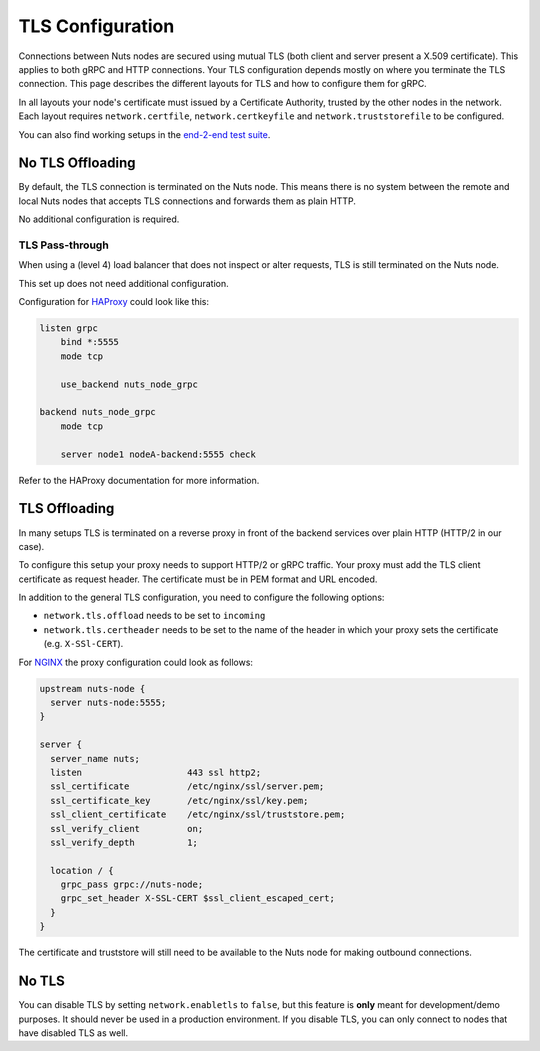 .. _tls-configuration:

TLS Configuration
#################

Connections between Nuts nodes are secured using mutual TLS (both client and server present a X.509 certificate).
This applies to both gRPC and HTTP connections. Your TLS configuration depends mostly on where you terminate the TLS connection.
This page describes the different layouts for TLS and how to configure them for gRPC.

In all layouts your node's certificate must issued by a Certificate Authority, trusted by the other nodes in the network.
Each layout requires ``network.certfile``, ``network.certkeyfile`` and ``network.truststorefile`` to be configured.

You can also find working setups in the `end-2-end test suite <https://github.com/nuts-foundation/nuts-go-e2e-test>`_.

No TLS Offloading
*****************

By default, the TLS connection is terminated on the Nuts node.
This means there is no system between the remote and local Nuts nodes that accepts TLS connections and forwards them as plain HTTP.

.. raw:: html
    :file: ../../_static/images/network_layouts_directwan.svg

No additional configuration is required.

TLS Pass-through
^^^^^^^^^^^^^^^^

When using a (level 4) load balancer that does not inspect or alter requests, TLS is still terminated on the Nuts node.

.. raw:: html
    :file: ../../_static/images/network_layouts_tlspassthrough.svg

This set up does not need additional configuration.

Configuration for `HAProxy <https://www.haproxy.com/>`_ could look like this:

.. code-block::

    listen grpc
        bind *:5555
        mode tcp

        use_backend nuts_node_grpc

    backend nuts_node_grpc
        mode tcp

        server node1 nodeA-backend:5555 check


Refer to the HAProxy documentation for more information.

TLS Offloading
**************

In many setups TLS is terminated on a reverse proxy in front of the backend services over plain HTTP (HTTP/2 in our case).

.. raw:: html
    :file: ../../_static/images/network_layouts_tlsoffloading.svg

To configure this setup your proxy needs to support HTTP/2 or gRPC traffic.
Your proxy must add the TLS client certificate as request header. The certificate must be in PEM format and URL encoded.

In addition to the general TLS configuration, you need to configure the following options:

* ``network.tls.offload`` needs to be set to ``incoming``
* ``network.tls.certheader`` needs to be set to the name of the header in which your proxy sets the certificate (e.g. ``X-SSl-CERT``).

For `NGINX <https://www.nginx.com/>`_ the proxy configuration could look as follows:

.. code-block::

    upstream nuts-node {
      server nuts-node:5555;
    }

    server {
      server_name nuts;
      listen                    443 ssl http2;
      ssl_certificate           /etc/nginx/ssl/server.pem;
      ssl_certificate_key       /etc/nginx/ssl/key.pem;
      ssl_client_certificate    /etc/nginx/ssl/truststore.pem;
      ssl_verify_client         on;
      ssl_verify_depth          1;

      location / {
        grpc_pass grpc://nuts-node;
        grpc_set_header X-SSL-CERT $ssl_client_escaped_cert;
      }
    }

The certificate and truststore will still need to be available to the Nuts node for making outbound connections.

No TLS
******

You can disable TLS by setting ``network.enabletls`` to ``false``, but this feature is **only** meant for development/demo purposes.
It should never be used in a production environment. If you disable TLS, you can only connect to nodes that have disabled TLS as well.
